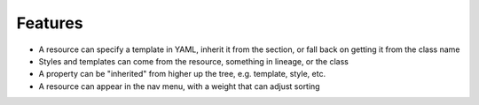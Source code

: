 ========
Features
========

.. resource:: article

- A resource can specify a template in YAML, inherit it from the section,
  or fall back on getting it from the class name

- Styles and templates can come from the resource, something in lineage,
  or the class

- A property can be "inherited" from higher up the tree, e.g. template,
  style, etc.

- A resource can appear in the nav menu, with a weight that can adjust
  sorting
